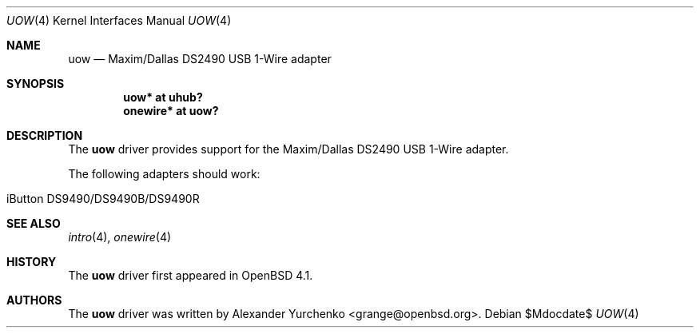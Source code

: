 .\"	$OpenBSD: uow.4,v 1.3 2007/05/31 19:19:52 jmc Exp $
.\"
.\" Copyright (c) 2006 Alexander Yurchenko <grange@openbsd.org>
.\"
.\" Permission to use, copy, modify, and distribute this software for any
.\" purpose with or without fee is hereby granted, provided that the above
.\" copyright notice and this permission notice appear in all copies.
.\"
.\" THE SOFTWARE IS PROVIDED "AS IS" AND THE AUTHOR DISCLAIMS ALL WARRANTIES
.\" WITH REGARD TO THIS SOFTWARE INCLUDING ALL IMPLIED WARRANTIES OF
.\" MERCHANTABILITY AND FITNESS. IN NO EVENT SHALL THE AUTHOR BE LIABLE FOR
.\" ANY SPECIAL, DIRECT, INDIRECT, OR CONSEQUENTIAL DAMAGES OR ANY DAMAGES
.\" WHATSOEVER RESULTING FROM LOSS OF USE, DATA OR PROFITS, WHETHER IN AN
.\" ACTION OF CONTRACT, NEGLIGENCE OR OTHER TORTIOUS ACTION, ARISING OUT OF
.\" OR IN CONNECTION WITH THE USE OR PERFORMANCE OF THIS SOFTWARE.
.\"
.Dd $Mdocdate$
.Dt UOW 4
.Os
.Sh NAME
.Nm uow
.Nd Maxim/Dallas DS2490 USB 1-Wire adapter
.Sh SYNOPSIS
.Cd "uow* at uhub?"
.Cd "onewire* at uow?"
.Sh DESCRIPTION
The
.Nm
driver provides support for the Maxim/Dallas DS2490 USB 1-Wire adapter.
.Pp
The following adapters should work:
.Pp
.Bl -tag -width Ds -offset indent -compact
.It iButton DS9490/DS9490B/DS9490R
.El
.Sh SEE ALSO
.Xr intro 4 ,
.Xr onewire 4
.Sh HISTORY
The
.Nm
driver first appeared in
.Ox 4.1 .
.Sh AUTHORS
.An -nosplit
The
.Nm
driver was written by
.An Alexander Yurchenko Aq grange@openbsd.org .
